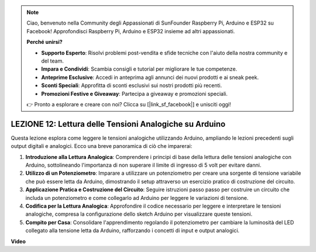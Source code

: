 .. note::
    Ciao, benvenuto nella Community degli Appassionati di SunFounder Raspberry Pi, Arduino e ESP32 su Facebook! Approfondisci Raspberry Pi, Arduino e ESP32 insieme ad altri appassionati.

    **Perché unirsi?**

    - **Supporto Esperto**: Risolvi problemi post-vendita e sfide tecniche con l'aiuto della nostra community e del team.
    - **Impara e Condividi**: Scambia consigli e tutorial per migliorare le tue competenze.
    - **Anteprime Esclusive**: Accedi in anteprima agli annunci dei nuovi prodotti e ai sneak peek.
    - **Sconti Speciali**: Approfitta di sconti esclusivi sui nostri prodotti più recenti.
    - **Promozioni Festive e Giveaway**: Partecipa a giveaway e promozioni speciali.

    👉 Pronto a esplorare e creare con noi? Clicca su [|link_sf_facebook|] e unisciti oggi!

LEZIONE 12: Lettura delle Tensioni Analogiche su Arduino
=============================================================

Questa lezione esplora come leggere le tensioni analogiche utilizzando Arduino, ampliando le lezioni precedenti sugli output digitali e analogici. Ecco una breve panoramica di ciò che imparerai:

1. **Introduzione alla Lettura Analogica**: Comprendere i principi di base della lettura delle tensioni analogiche con Arduino, sottolineando l'importanza di non superare il limite di ingresso di 5 volt per evitare danni.
2. **Utilizzo di un Potenziometro**: Imparare a utilizzare un potenziometro per creare una sorgente di tensione variabile che può essere letta da Arduino, dimostrando il setup attraverso un esercizio pratico di costruzione del circuito.
3. **Applicazione Pratica e Costruzione del Circuito**: Seguire istruzioni passo passo per costruire un circuito che includa un potenziometro e come collegarlo ad Arduino per leggere le variazioni di tensione.
4. **Codifica per la Lettura Analogica**: Approfondire il codice necessario per leggere e interpretare le tensioni analogiche, compresa la configurazione dello sketch Arduino per visualizzare queste tensioni.
5. **Compito per Casa**: Consolidare l'apprendimento regolando il potenziometro per cambiare la luminosità del LED collegato alla tensione letta da Arduino, rafforzando i concetti di input e output analogici.

**Video**

.. raw:: html

    <iframe width="700" height="500" src="https://www.youtube.com/embed/Vp5u_8KAzFw?si=o9Q1tTC1X1B9teef" title="YouTube video player" frameborder="0" allow="accelerometer; autoplay; clipboard-write; encrypted-media; gyroscope; picture-in-picture; web-share" allowfullscreen></iframe>
